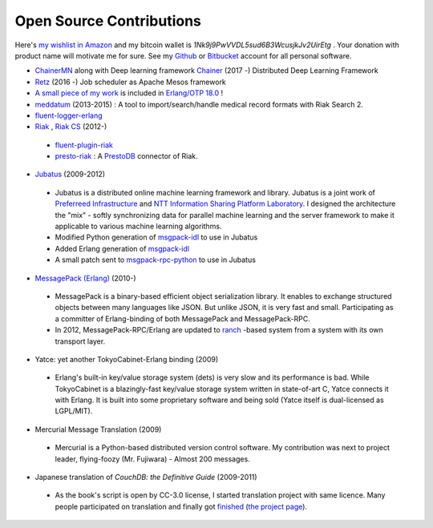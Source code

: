 Open Source Contributions
=========================

Here's `my wishlist in Amazon <http://www.amazon.co.jp/registry/wishlist/1P6IW44XCM1H2>`_ and my bitcoin wallet is `1Nk9j9PwVVDL5sud6B3WcusjkJv2UirEtg` . Your donation with product name will motivate me for sure. See my `Github <https://github.com/kuenishi>`_ or `Bitbucket <https://bitbucket.org/kuenishi>`_ account for all personal software.

- `ChainerMN <https://github.com/chainer/chainermn>`_ along with Deep learning framework `Chainer <https://chainer.org>`_ (2017 -) Distributed Deep Learning Framework

- `Retz <https://github.com/retz/retz>`_ (2016 -) Job scheduler as Apache Mesos framework

- `A small piece of my work <https://github.com/erlang/otp/commit/966e9e7ed0951db306c3c5dc4b1fd4c6eac25cf9>`_ is included in `Erlang/OTP 18.0 <http://www.erlang.org/download/otp_src_18.0.readme>`_ !

- `meddatum <https://github.com/kuenishi/meddatum>`_ (2013-2015) : A tool to import/search/handle medical record formats with Riak Search 2.
- `fluent-logger-erlang <https://github.com/fluent/fluent-logger-erlang>`_

- `Riak <https://github.com/basho/riak>`_ , `Riak CS <https://github.com/basho/riak_cs>`_ (2012-)

 - `fluent-plugin-riak <https://github.com/kuenishi/fluent-plugin-riak>`_
 - `presto-riak <https://github.com/kuenishi/presto-riak>`_ : A `PrestoDB <https://prestodb.io>`_ connector of Riak.

- `Jubatus <http://jubat.us>`_ (2009-2012)

 - Jubatus is a distributed online machine learning framework and library. Jubatus is a joint work of `Preferreed Infrastructure <http://preferred.jp>`_ and `NTT Information Sharing Platform Laboratory <http://www2.pflab.ecl.ntt.co.jp/>`_. I designed the architecture the "mix" - softly synchronizing data for parallel machine learning and the server framework to make it applicable to various machine learning algorithms.

 - Modified Python generation of `msgpack-idl <http://hackage.haskell.org/package/msgpack-idl>`_ to use in Jubatus
 - Added Erlang generation of `msgpack-idl <http://hackage.haskell.org/package/msgpack-idl>`_
 - A small patch sent to `msgpack-rpc-python <http://pypi.python.org/pypi/msgpack-rpc-python/>`_ to use in Jubatus

- `MessagePack (Erlang) <http://msgpack.org>`_ (2010-)

 - MessagePack is a binary-based efficient object serialization library. It enables to exchange structured objects between many languages like JSON. But unlike JSON, it is very fast and small. Participating as a committer of Erlang-binding of both MessagePack and MessagePack-RPC.
 - In 2012, MessagePack-RPC/Erlang are updated to `ranch <https://github.com/extend/ranch>`_ -based system from a system with its own transport layer.

- Yatce: yet another TokyoCabinet-Erlang binding (2009)

 - Erlang's built-in key/value storage system (dets) is very slow and its performance is bad. While TokyoCabinet is a blazingly-fast key/value storage system written in state-of-art C, Yatce connects it with Erlang. It is built into some proprietary software and being sold (Yatce itself is dual-licensed as LGPL/MIT).

- Mercurial Message Translation (2009)

 - Mercurial is a Python-based distributed version control software. My contribution was next to project leader, flying-foozy (Mr. Fujiwara) - Almost 200 messages.

- Japanese translation of *CouchDB: the Definitive Guide* (2009-2011)

 - As the book's script is open by CC-3.0 license, I started translation project with same licence. Many people participated on translation and finally got `finished <http://couchdb-jp.github.com/couchdb-guide/editions/1/ja/index.html>`_ (`the project page <https://github.com/couchdb-jp/couchdb-guide/>`_).
